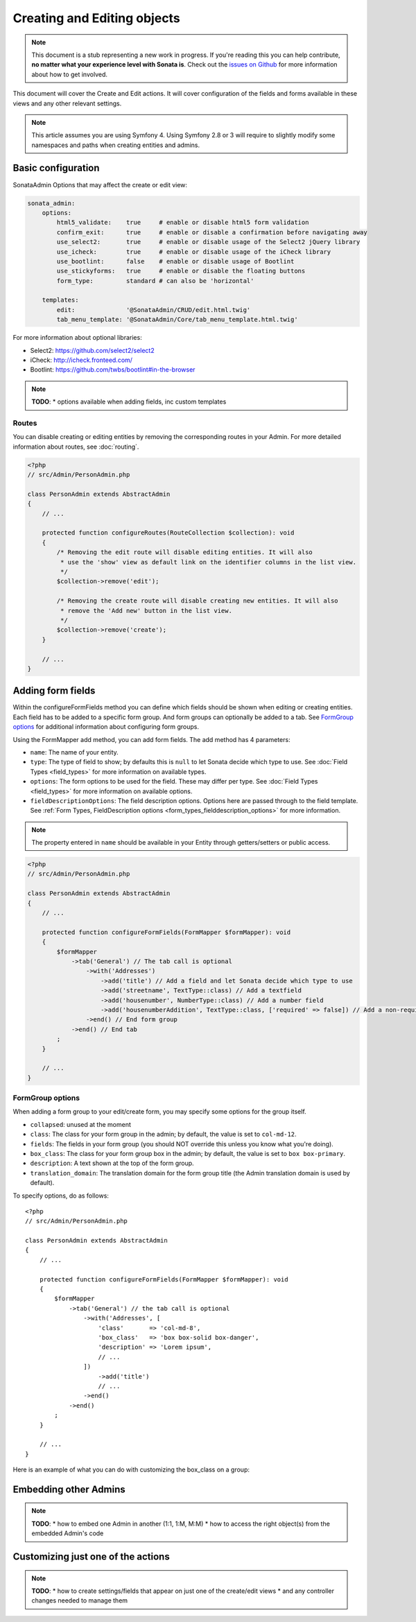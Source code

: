 Creating and Editing objects
============================

.. note::
    This document is a stub representing a new work in progress. If you're reading
    this you can help contribute, **no matter what your experience level with Sonata
    is**. Check out the `issues on Github`_ for more information about how to get involved.

This document will cover the Create and Edit actions. It will cover configuration
of the fields and forms available in these views and any other relevant settings.

.. note::
    This article assumes you are using Symfony 4. Using Symfony 2.8 or 3
    will require to slightly modify some namespaces and paths when creating
    entities and admins.

Basic configuration
-------------------

SonataAdmin Options that may affect the create or edit view:

.. code-block:: yaml

    sonata_admin:
        options:
            html5_validate:    true     # enable or disable html5 form validation
            confirm_exit:      true     # enable or disable a confirmation before navigating away
            use_select2:       true     # enable or disable usage of the Select2 jQuery library
            use_icheck:        true     # enable or disable usage of the iCheck library
            use_bootlint:      false    # enable or disable usage of Bootlint
            use_stickyforms:   true     # enable or disable the floating buttons
            form_type:         standard # can also be 'horizontal'

        templates:
            edit:              '@SonataAdmin/CRUD/edit.html.twig'
            tab_menu_template: '@SonataAdmin/Core/tab_menu_template.html.twig'


For more information about optional libraries:

- Select2: https://github.com/select2/select2
- iCheck: http://icheck.fronteed.com/
- Bootlint: https://github.com/twbs/bootlint#in-the-browser


.. note::

    **TODO**:
    * options available when adding fields, inc custom templates

Routes
~~~~~~

You can disable creating or editing entities by removing the corresponding routes in your Admin.
For more detailed information about routes, see :doc:`routing`.

.. code-block:: php

    <?php
    // src/Admin/PersonAdmin.php

    class PersonAdmin extends AbstractAdmin
    {
        // ...

        protected function configureRoutes(RouteCollection $collection): void
        {
            /* Removing the edit route will disable editing entities. It will also
             * use the 'show' view as default link on the identifier columns in the list view.
             */
            $collection->remove('edit');

            /* Removing the create route will disable creating new entities. It will also
             * remove the 'Add new' button in the list view.
             */
            $collection->remove('create');
        }

        // ...
    }

Adding form fields
------------------

Within the configureFormFields method you can define which fields should
be shown when editing or creating entities.
Each field has to be added to a specific form group. And form groups can
optionally be added to a tab. See `FormGroup options`_ for additional
information about configuring form groups.

Using the FormMapper add method, you can add form fields. The add method
has 4 parameters:

- ``name``: The name of your entity.
- ``type``: The type of field to show; by defaults this is ``null`` to let
  Sonata decide which type to use. See :doc:`Field Types <field_types>`
  for more information on available types.
- ``options``: The form options to be used for the field. These may differ
  per type. See :doc:`Field Types <field_types>` for more information on
  available options.
- ``fieldDescriptionOptions``: The field description options. Options here
  are passed through to the field template. See :ref:`Form Types, FieldDescription
  options <form_types_fielddescription_options>` for more information.

.. note::

    The property entered in ``name`` should be available in your Entity
    through getters/setters or public access.


.. code-block:: php

    <?php
    // src/Admin/PersonAdmin.php

    class PersonAdmin extends AbstractAdmin
    {
        // ...

        protected function configureFormFields(FormMapper $formMapper): void
        {
            $formMapper
                ->tab('General') // The tab call is optional
                    ->with('Addresses')
                        ->add('title') // Add a field and let Sonata decide which type to use
                        ->add('streetname', TextType::class) // Add a textfield
                        ->add('housenumber', NumberType::class) // Add a number field
                        ->add('housenumberAddition', TextType::class, ['required' => false]) // Add a non-required text field
                    ->end() // End form group
                ->end() // End tab
            ;
        }

        // ...
    }


FormGroup options
~~~~~~~~~~~~~~~~~

When adding a form group to your edit/create form, you may specify some
options for the group itself.

- ``collapsed``: unused at the moment
- ``class``: The class for your form group in the admin; by default, the
  value is set to ``col-md-12``.
- ``fields``: The fields in your form group (you should NOT override this
  unless you know what you're doing).
- ``box_class``: The class for your form group box in the admin; by default,
  the value is set to ``box box-primary``.
- ``description``: A text shown at the top of the form group.
- ``translation_domain``: The translation domain for the form group title
  (the Admin translation domain is used by default).

To specify options, do as follows::

    <?php
    // src/Admin/PersonAdmin.php

    class PersonAdmin extends AbstractAdmin
    {
        // ...

        protected function configureFormFields(FormMapper $formMapper): void
        {
            $formMapper
                ->tab('General') // the tab call is optional
                    ->with('Addresses', [
                        'class'       => 'col-md-8',
                        'box_class'   => 'box box-solid box-danger',
                        'description' => 'Lorem ipsum',
                        // ...
                    ])
                        ->add('title')
                        // ...
                    ->end()
                ->end()
            ;
        }

        // ...
    }

Here is an example of what you can do with customizing the box_class on
a group:

.. figure:: ../images/box_class.png
   :align: center
   :alt: Box Class
   :width: 500

Embedding other Admins
----------------------

.. note::

    **TODO**:
    * how to embed one Admin in another (1:1, 1:M, M:M)
    * how to access the right object(s) from the embedded Admin's code

Customizing just one of the actions
-----------------------------------

.. note::

    **TODO**:
    * how to create settings/fields that appear on just one of the create/edit views
    * and any controller changes needed to manage them

.. _`issues on GitHub`: https://github.com/sonata-project/SonataAdminBundle/issues/1519
